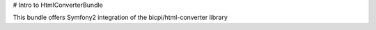 # Intro to HtmlConverterBundle

This bundle offers Symfony2 integration of the bicpi/html-converter library
